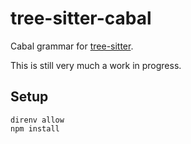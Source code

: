 * tree-sitter-cabal

Cabal grammar for [[https://github.com/tree-sitter/tree-sitter][tree-sitter]].

This is still very much a work in progress.

** Setup

#+begin_src shell
direnv allow
npm install
#+end_src
